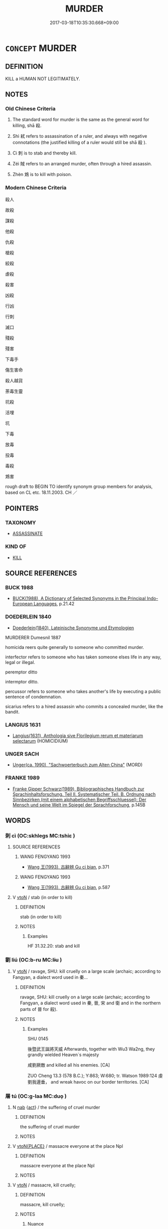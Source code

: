 # -*- mode: mandoku-tls-view -*-
#+TITLE: MURDER
#+DATE: 2017-03-18T10:35:30.668+09:00        
#+STARTUP: content
* =CONCEPT= MURDER
:PROPERTIES:
:CUSTOM_ID: uuid-b9645fd1-f199-4879-9b96-f638a137c54f
:SYNONYM+:  KILL
:SYNONYM+:  PUT TO DEATH
:SYNONYM+:  ASSASSINATE
:SYNONYM+:  EXECUTE
:SYNONYM+:  LIQUIDATE
:SYNONYM+:  ELIMINATE
:SYNONYM+:  DISPATCH
:SYNONYM+:  BUTCHER
:SYNONYM+:  SLAUGHTER
:SYNONYM+:  MASSACRE
:SYNONYM+:  WIPE OUT
:SYNONYM+:  INFORMAL BUMP OFF
:SYNONYM+:  DO IN
:SYNONYM+:  DO AWAY WITH
:SYNONYM+:  KNOCK OFF
:SYNONYM+:  BLOW AWAY
:SYNONYM+:  BLOW SOMEONE'S BRAINS OUT
:SYNONYM+:  TAKE OUT
:SYNONYM+:  DISPOSE OF
:SYNONYM+:  ICE
:SYNONYM+:  RUB OUT
:SYNONYM+:  SMOKE
:SYNONYM+:  WASTE
:SYNONYM+:  LITERARY SLAY
:END:
** DEFINITION

KILL a HUMAN NOT LEGITIMATELY.

** NOTES

*** Old Chinese Criteria
1. The standard word for murder is the same as the general word for killing, shā 殺.

2. Shì 弒 refers to assassination of a ruler, and always with negative connotations (the justified killing of a ruler would still be shā 殺 ).

3. Cì 刺 is to stab and thereby kill.

4. Zéi 賊 refers to an arranged murder, often through a hired assassin.

5. Zhèn 鴆 is to kill with poison.

*** Modern Chinese Criteria
殺人

故殺

謀殺

他殺

仇殺

槍殺

絞殺

虐殺

殺害

凶殺

行凶

行刺

滅口

殘殺

殘害

下毒手

傷生害命

殺人越貨

荼毒生靈

坑殺

活埋

坑

下毒

放毒

投毒

毒殺

鴆害

rough draft to BEGIN TO identify synonym group members for analysis, based on CL etc. 18.11.2003. CH ／

** POINTERS
*** TAXONOMY
 - [[tls:concept:ASSASSINATE][ASSASSINATE]]

*** KIND OF
 - [[tls:concept:KILL][KILL]]

** SOURCE REFERENCES
*** BUCK 1988
 - [[cite:BUCK-1988][BUCK(1988), A Dictionary of Selected Synonyms in the Principal Indo-European Languages]], p.21.42

*** DOEDERLEIN 1840
 - [[cite:DOEDERLEIN-1840][Doederlein(1840), Lateinische Synonyme und Etymologien]]

MURDERER Dumesnil 1887

homicida reers quite generally to someone who committed murder.

interfector refers to someone who has taken someone elses life in any way, legal or illegal.

peremptor ditto

intermptor ditto.

percussor refers to someone who takes another's life by executing a public sentence of condemnation.

sicarius refers to a hired assassin who commits a concealed murder, like the bandit.

*** LANGIUS 1631
 - [[cite:LANGIUS-1631][Langius(1631), Anthologia sive Florilegium rerum et materiarum selectarum]] (HOMICIDIUM)
*** UNGER SACH
 - [[cite:UNGER-SACH][Unger(ca. 1990), "Sachwoerterbuch zum Alten China"]] (MORD)
*** FRANKE 1989
 - [[cite:FRANKE-1989][Franke Gipper Schwarz(1989), Bibliographisches Handbuch zur Sprachinhaltsforschung. Teil II. Systematischer Teil. B. Ordnung nach Sinnbezirken (mit einem alphabetischen Begriffsschluessel): Der Mensch und seine Welt im Spiegel der Sprachforschung]], p.145B

** WORDS
   :PROPERTIES:
   :VISIBILITY: children
   :END:
*** 刺 cì (OC:skhleɡs MC:tshiɛ )
:PROPERTIES:
:CUSTOM_ID: uuid-9ec7cdd1-e44c-4e57-bbbd-62ccf44410e3
:Char+: 刺(18,6/8) 
:GY_IDS+: uuid-3156ec74-4982-44ae-a145-52e374cfb7c5
:PY+: cì     
:OC+: skhleɡs     
:MC+: tshiɛ     
:END: 
**** SOURCE REFERENCES
***** WANG FENGYANG 1993
 - [[cite:WANG-FENGYANG-1993][Wang 王(1993), 古辭辨 Gu ci bian]], p.371

***** WANG FENGYANG 1993
 - [[cite:WANG-FENGYANG-1993][Wang 王(1993), 古辭辨 Gu ci bian]], p.587

**** V [[tls:syn-func::#uuid-fbfb2371-2537-4a99-a876-41b15ec2463c][vtoN]] / stab (in order to kill)
:PROPERTIES:
:CUSTOM_ID: uuid-422469ee-0a6c-4dc2-987e-a51242665ca9
:WARRING-STATES-CURRENCY: 5
:END:
****** DEFINITION

stab (in order to kill)

****** NOTES

******* Examples
HF 31.32.20: stab and kill

*** 劉 liú (OC:b-ru MC:lɨu )
:PROPERTIES:
:CUSTOM_ID: uuid-c3624c87-2dcf-4587-97e9-d35f835ebd0f
:Char+: 劉(18,13/15) 
:GY_IDS+: uuid-8d4e832d-9d09-409b-9ac1-956b32a0bae1
:PY+: liú     
:OC+: b-ru     
:MC+: lɨu     
:END: 
**** V [[tls:syn-func::#uuid-fbfb2371-2537-4a99-a876-41b15ec2463c][vtoN]] / ravage, SHU: kill cruelly on a large scale (archaic; according to Fangyan, a dialect word used in 秦...
:PROPERTIES:
:CUSTOM_ID: uuid-7499978c-f62c-4499-89b8-21b834a8e901
:REGISTER: 2
:WARRING-STATES-CURRENCY: 2
:END:
****** DEFINITION

ravage, SHU: kill cruelly on a large scale (archaic; according to Fangyan, a dialect word used in 秦, 晉, 宋 and 衛 and in the northern parts of 晉 for 殺).

****** NOTES

******* Examples
SHU 0145

 後暨武王誕將天威 Afterwards, together with Wu3 Wa2ng, they grandly wielded Heaven`s majesty

 咸劉厥敵 and killed all his enemies. [CA]

ZUO Cheng 13.3 (578 B.C.); Y:863; W:680; tr. Watson 1989:124 虔劉我邊垂， and wreak havoc on our border territories. [CA]

*** 屠 tú (OC:ɡ-laa MC:duo̝ )
:PROPERTIES:
:CUSTOM_ID: uuid-9427e699-f192-4956-a6e4-4972fbf49dcf
:Char+: 屠(44,9/12) 
:GY_IDS+: uuid-34a6c350-f23b-4fae-97d0-68b180f7e219
:PY+: tú     
:OC+: ɡ-laa     
:MC+: duo̝     
:END: 
**** N [[tls:syn-func::#uuid-76be1df4-3d73-4e5f-bbc2-729542645bc8][nab]] {[[tls:sem-feat::#uuid-f55cff2f-f0e3-4f08-a89c-5d08fcf3fe89][act]]} / the suffering of cruel murder
:PROPERTIES:
:CUSTOM_ID: uuid-3920efde-2adb-43bc-bedd-62043a2f5b9c
:END:
****** DEFINITION

the suffering of cruel murder

****** NOTES

**** V [[tls:syn-func::#uuid-94912abd-3453-4f65-a3eb-892966ebeb5d][vtoN{PLACE}]] / massacre everyone at the place Npl
:PROPERTIES:
:CUSTOM_ID: uuid-3f798cf8-8e97-4dfe-acbf-9f960afc9d04
:END:
****** DEFINITION

massacre everyone at the place Npl

****** NOTES

**** V [[tls:syn-func::#uuid-fbfb2371-2537-4a99-a876-41b15ec2463c][vtoN]] / massacre, kill cruelly;
:PROPERTIES:
:CUSTOM_ID: uuid-e679474f-873a-4851-b9bf-a5659bd078e3
:WARRING-STATES-CURRENCY: 4
:END:
****** DEFINITION

massacre, kill cruelly;

****** NOTES

******* Nuance
This is primarily of animals and does not necessarily involve the skinning and the cutting up of the meat

******* Examples
SJ 6/0273-0274 tr. Watson 1993, p.71

 沛公將數萬人 The governor of Pei, heading a force of 30,000 or 40,000 men,

... 已屠武關， had already wiped out the defenders of the Wu Pass [CA]

SJ 6/0275-0276 tr. Watson 1993, p.74 遂屠咸陽， and then went on to massacre the inhabitants of Xianyang,

SJ 79/2413-2414-2415; tr. Watson 1993, p. 144 我且屠大梁。」 I 勁 l massacre every 

HSWZ 08.25.06; tr. Hightower 1951, p.279 屠牛朝歌， He butchered cattle in Ch 偤 o-ko,person in the Wei capital of Daliang! �

*** 弒 shì (OC:lʰɯɡs MC:ɕɨ )
:PROPERTIES:
:CUSTOM_ID: uuid-c8a4d0bd-3691-43a1-bdc1-962c04e4e580
:Char+: 弒(56,10/13) 
:GY_IDS+: uuid-8505eb63-6f4f-4c92-9535-496cf96948f4
:PY+: shì     
:OC+: lʰɯɡs     
:MC+: ɕɨ     
:END: 
**** V [[tls:syn-func::#uuid-fbfb2371-2537-4a99-a876-41b15ec2463c][vtoN]] / assassinate (a superior), whether one's ruler, parent, or elder sibling. Sometimes incirectly throu...
:PROPERTIES:
:CUSTOM_ID: uuid-0ef346aa-4581-479e-b095-3074061831eb
:WARRING-STATES-CURRENCY: 5
:END:
****** DEFINITION

assassinate (a superior), whether one's ruler, parent, or elder sibling. Sometimes incirectly through a hired assassin

****** NOTES

******* Examples
HF 8.7.40: commit violent murder of (one's own mother); HF 23.26.11: assassinate (the ruler)] �

**** V [[tls:syn-func::#uuid-fbfb2371-2537-4a99-a876-41b15ec2463c][vtoN]] {[[tls:sem-feat::#uuid-988c2bcf-3cdd-4b9e-b8a4-615fe3f7f81e][passive]]} / get assassinated 見弒
:PROPERTIES:
:CUSTOM_ID: uuid-96a51b77-7649-427e-90ac-5e693bee4172
:WARRING-STATES-CURRENCY: 3
:END:
****** DEFINITION

get assassinated 見弒

****** NOTES

******* Examples
HSWZ 08.06.03; tr. Hightower 1951, p.258f

 仇牧聞君弒， Ch 匭 u Mu, hearing that the Prince had been assassinated,

 趨而至， rushed to him 

 遇之於門， and met [Wan] at the door.[CA]

**** V [[tls:syn-func::#uuid-fbfb2371-2537-4a99-a876-41b15ec2463c][vtoN]] {[[tls:sem-feat::#uuid-de81da5b-299e-4f05-b7a9-aa212b8769ea][autonym]]} / to assassinate
:PROPERTIES:
:CUSTOM_ID: uuid-cc2a6705-843b-499d-a034-95d1d2f6d3a7
:END:
****** DEFINITION

to assassinate

****** NOTES

*** 戕 qiāng (OC:sɡaŋ MC:dzi̯ɐŋ )
:PROPERTIES:
:CUSTOM_ID: uuid-37685682-8ddd-45e2-820b-e1803dc02e8f
:Char+: 戕(62,4/8) 
:GY_IDS+: uuid-2c417ac0-36e9-4908-a0d2-c568d00ceb43
:PY+: qiāng     
:OC+: sɡaŋ     
:MC+: dzi̯ɐŋ     
:END: 
**** V [[tls:syn-func::#uuid-739c24ae-d585-4fff-9ac2-2547b1050f16][vt+prep+N]] / murder
:PROPERTIES:
:CUSTOM_ID: uuid-b45a27c7-b2c6-4926-9541-ab110feb8ab9
:WARRING-STATES-CURRENCY: 2
:END:
****** DEFINITION

murder

****** NOTES

**** V [[tls:syn-func::#uuid-fbfb2371-2537-4a99-a876-41b15ec2463c][vtoN]] / injure (often a ruler) deliberately, with lethal consequences (ZUO, GU)
:PROPERTIES:
:CUSTOM_ID: uuid-f614ddbf-14d1-436b-847c-ee073fcb7b19
:END:
****** DEFINITION

injure (often a ruler) deliberately, with lethal consequences (ZUO, GU)

****** NOTES

******* Examples
ZUO Ding zhuan 14.08 

 使余殺其母。烠 he prince wanted me to kill his mother,

 余不許， and said that if I did not consent

 將戕於余， he would kill me. [CA]

CQ Xuan 18.4 (591 B.C.); Y:776; W:580; L:334

 秋七月， In autumn, in the seventh month, 

 邾人戕鄫子于鄫。 an officer of Choo murdered the viscount of Tsang in his capital.[CA]

ZUO Xuan 18.3 (591 B.C.); Y:777; W:581; L:335

 凡自內虐其君曰弒，弒 indicates that the perpetrator was one of the prince's own subjects.

 自外曰戕。戕 is the character employed to denote the murder of the prince of a State by some one of another State.

 邾人戕鄫子于鄫。 an officer of Choo murdered the viscount of Tsang in his capital. [CA]

ZUO Xiang 31.9 (542 B.C.); Y:1190; W:1068; L:565

 巢隕諸樊， At Ch 惊 ou you lost Choo-fan (See xxv.10);

 閽戕戴吳， a door-keeper killed Tae-woo (See xxix.4):

**** V [[tls:syn-func::#uuid-fbfb2371-2537-4a99-a876-41b15ec2463c][vtoN]] {[[tls:sem-feat::#uuid-de81da5b-299e-4f05-b7a9-aa212b8769ea][autonym]]} / to murder
:PROPERTIES:
:CUSTOM_ID: uuid-33760754-9f13-43d4-8432-67ca8b9e3cef
:END:
****** DEFINITION

to murder

****** NOTES

*** 殘 cán (OC:dzaan MC:dzɑn )
:PROPERTIES:
:CUSTOM_ID: uuid-76865c1a-ca8d-4f93-b62e-d5dff130b001
:Char+: 殘(78,8/12) 
:GY_IDS+: uuid-3c36a444-e057-4882-acd4-925beb8c955c
:PY+: cán     
:OC+: dzaan     
:MC+: dzɑn     
:END: 
**** V [[tls:syn-func::#uuid-c20780b3-41f9-491b-bb61-a269c1c4b48f][vi]] {[[tls:sem-feat::#uuid-f55cff2f-f0e3-4f08-a89c-5d08fcf3fe89][act]]} / be murderous
:PROPERTIES:
:CUSTOM_ID: uuid-a6e2c21b-4b06-4b63-b92d-45324b54add9
:WARRING-STATES-CURRENCY: 4
:END:
****** DEFINITION

be murderous

****** NOTES

******* Examples
HNZ 06.08.08; ed. Che2n Gua3ngzho4ng 1993, p. 295; ed. Liu2 We2ndia3n 1989, p. 213; ed. ICS 1992, 53/20; tr.Le Blanc p. 175;

 除戰道， They dispensed with the principles of war

 便死路。 and were conversant with the road of death,

 犯嚴敵， clashed with mighty foes

 殘不義。 and ravaged without measure. [CA]

**** V [[tls:syn-func::#uuid-fbfb2371-2537-4a99-a876-41b15ec2463c][vtoN]] / be cruel towards to the point of murdering
:PROPERTIES:
:CUSTOM_ID: uuid-293837e6-64b0-475a-b8b5-47c691bcaa1d
:WARRING-STATES-CURRENCY: 5
:END:
****** DEFINITION

be cruel towards to the point of murdering

****** NOTES

******* Examples
LS 25.5 殘其家 slaughter the clan; HF 30.21.11 鬥必三族相殘也 if they get into fights then the three clans will ruin each other

GU （經十八．四）秋， 

 七月， 

 邾人戕繒子于繒。 

 （傳）戕， 

 猶殘也， 

 挩殺也。 

ZHUANG 8.2.7 Guo Qingfan 323; Wang Shumin 319; Fang Yong 238; Chen Guying 239

 其於殘生傷性 the damage to their lives and the harm to their natures [CA]

**** V [[tls:syn-func::#uuid-fbfb2371-2537-4a99-a876-41b15ec2463c][vtoN]] {[[tls:sem-feat::#uuid-988c2bcf-3cdd-4b9e-b8a4-615fe3f7f81e][passive]]} / be killed
:PROPERTIES:
:CUSTOM_ID: uuid-77d06b2e-d57c-4db0-bdcc-87a02d98ebaf
:END:
****** DEFINITION

be killed

****** NOTES

******* Examples
KZJY 02.08/09.02; Chen 45; Zhang 80; Xue 46; tr. Kramers 234;

 家殘於齊， When his family was exterminated in Qi2, [CA]

*** 殺 shā (OC:sreed MC:ʂɣɛt )
:PROPERTIES:
:CUSTOM_ID: uuid-611ff5b6-f760-402d-a04e-0dc0e5df26fe
:Char+: 殺(79,7/11) 
:GY_IDS+: uuid-42906930-31d1-4360-baa5-ed14eb90c285
:PY+: shā     
:OC+: sreed     
:MC+: ʂɣɛt     
:END: 
*** 盜 dào (OC:daaws MC:dɑu )
:PROPERTIES:
:CUSTOM_ID: uuid-cec1e683-751e-415a-bd56-e8e27f25ce85
:Char+: 盜(108,7/12) 
:GY_IDS+: uuid-dfdd6ead-9c1c-4fc1-bab8-ab654fc26794
:PY+: dào     
:OC+: daaws     
:MC+: dɑu     
:END: 
**** V [[tls:syn-func::#uuid-a7e8eabf-866e-42db-88f2-b8f753ab74be][v/adN/]] / (rarely:) common thief hired as murderer
:PROPERTIES:
:CUSTOM_ID: uuid-74d29ca8-7e88-4f1b-ba92-8aea8baeac70
:WARRING-STATES-CURRENCY: 1
:END:
****** DEFINITION

(rarely:) common thief hired as murderer

****** NOTES

*** 虔 qián (OC:ɡren MC:giɛn )
:PROPERTIES:
:CUSTOM_ID: uuid-4670b8ec-6b73-4cf9-bff8-67898f7c12e3
:Char+: 虔(141,4/8) 
:GY_IDS+: uuid-3ab752ea-695f-41af-a342-52fb6b6ff611
:PY+: qián     
:OC+: ɡren     
:MC+: giɛn     
:END: 
**** N [[tls:syn-func::#uuid-8717712d-14a4-4ae2-be7a-6e18e61d929b][n]] {[[tls:sem-feat::#uuid-bffb0573-9813-4b95-95b4-87cd47edc88c][agent]]} / murderer
:PROPERTIES:
:CUSTOM_ID: uuid-8fbea0bb-819f-4841-88cb-5fc7c7b2b455
:REGISTER: 2
:WARRING-STATES-CURRENCY: 3
:END:
****** DEFINITION

murderer

****** NOTES

**** N [[tls:syn-func::#uuid-8717712d-14a4-4ae2-be7a-6e18e61d929b][n]] {[[tls:sem-feat::#uuid-9d6c54c1-760c-4bdc-9f1d-7c15193a50c8][subject=human]]} / killer; murderer
:PROPERTIES:
:CUSTOM_ID: uuid-82776527-f696-4791-a71d-67331d4c143a
:END:
****** DEFINITION

killer; murderer

****** NOTES

******* Examples
SHU 0176 奪攘矯虔 snachers and plunderers, forgers and killers. [CA]

**** V [[tls:syn-func::#uuid-fbfb2371-2537-4a99-a876-41b15ec2463c][vtoN]] / murder cruelly; ravage (a place) with murder
:PROPERTIES:
:CUSTOM_ID: uuid-350c1f80-e1b9-4bc8-a9ea-b5c97f56b6b4
:WARRING-STATES-CURRENCY: 2
:END:
****** DEFINITION

murder cruelly; ravage (a place) with murder

****** NOTES

******* Examples
ZUO Cheng 13.3 (578 B.C.); Y:863; W:680; tr. Watson 1989:124 ???????

 利吾有狄難， Instead you took advantage of our troubles with the Ti people 

 入我河縣， to invade our river districts,

 焚我箕、郜， set fire to our cities of Chi and Kao,

 芟夷我農功， disrupt and lay waste our agricultural enterprises,

 虔劉我邊垂， and wreak havoc on our border territories. [CA]

**** V [[tls:syn-func::#uuid-53cee9f8-4041-45e5-ae55-f0bfdec33a11][vt/oN/]] / commit murder
:PROPERTIES:
:CUSTOM_ID: uuid-702aaef8-0a15-4c29-9bd7-7b6f68631c8a
:END:
****** DEFINITION

commit murder

****** NOTES

*** 賊 zéi (OC:sɡɯɯɡ MC:dzək )
:PROPERTIES:
:CUSTOM_ID: uuid-34a6e0ce-34d8-433f-b885-a5e2209399cd
:Char+: 賊(154,6/13) 
:GY_IDS+: uuid-de926cbf-fa15-4ca9-942e-1fc7180b6c2f
:PY+: zéi     
:OC+: sɡɯɯɡ     
:MC+: dzək     
:END: 
**** N [[tls:syn-func::#uuid-8717712d-14a4-4ae2-be7a-6e18e61d929b][n]] {[[tls:sem-feat::#uuid-bffb0573-9813-4b95-95b4-87cd47edc88c][agent]]} / hired murderer; person who was hired as murderer
:PROPERTIES:
:CUSTOM_ID: uuid-a2ce41d1-541d-42fa-99ea-6792108160c2
:WARRING-STATES-CURRENCY: 3
:END:
****** DEFINITION

hired murderer; person who was hired as murderer

****** NOTES

**** N [[tls:syn-func::#uuid-76be1df4-3d73-4e5f-bbc2-729542645bc8][nab]] {[[tls:sem-feat::#uuid-f55cff2f-f0e3-4f08-a89c-5d08fcf3fe89][act]]} / murderous attack against a person
:PROPERTIES:
:CUSTOM_ID: uuid-605e45ee-b9e2-4cb9-a817-bc57f1a5c53d
:REGISTER: 1
:WARRING-STATES-CURRENCY: 4
:END:
****** DEFINITION

murderous attack against a person

****** NOTES

**** V [[tls:syn-func::#uuid-fbfb2371-2537-4a99-a876-41b15ec2463c][vtoN]] / murder as hired murderer; kill secretly; to launch an indriect murderous attack against
:PROPERTIES:
:CUSTOM_ID: uuid-92700b89-b1d5-4bf7-9f4c-2789e648096d
:REGISTER: 1
:WARRING-STATES-CURRENCY: 4
:END:
****** DEFINITION

murder as hired murderer; kill secretly; to launch an indriect murderous attack against

****** NOTES

******* Examples
LS 12.6 子將賊吾君，而我不言之，是失為人臣之道 you are about to commit vicious murder against my ruler and if I do not speak up on it, this would be to fail to follow the Way of a minister

*** 阬 kēng (OC:khraaŋ MC:khɣaŋ )
:PROPERTIES:
:CUSTOM_ID: uuid-8d98ada3-f2ea-4f4e-9dc0-c366c3f37743
:Char+: 阬(170,4/7) 
:GY_IDS+: uuid-657b0244-e885-4faa-9ecc-1d48fc61df49
:PY+: kēng     
:OC+: khraaŋ     
:MC+: khɣaŋ     
:END: 
**** V [[tls:syn-func::#uuid-fbfb2371-2537-4a99-a876-41b15ec2463c][vtoN]] / bury alive in a pit
:PROPERTIES:
:CUSTOM_ID: uuid-77756076-4f8a-4c62-82ca-de8b4f75fead
:END:
****** DEFINITION

bury alive in a pit

****** NOTES

*** 鴆 zhèn (OC:ɡrlums MC:ɖim )
:PROPERTIES:
:CUSTOM_ID: uuid-40da3170-49e1-4abd-b392-2d362a0f4b4f
:Char+: 鴆(196,4/15) 
:GY_IDS+: uuid-9afa71d5-b6ed-4012-aa1d-7ada8e54089f
:PY+: zhèn     
:OC+: ɡrlums     
:MC+: ɖim     
:END: 
**** V [[tls:syn-func::#uuid-fbfb2371-2537-4a99-a876-41b15ec2463c][vtoN]] / kill by poisoning
:PROPERTIES:
:CUSTOM_ID: uuid-92ab3a3d-b051-45b9-b1bd-2ccb40ed007e
:WARRING-STATES-CURRENCY: 2
:END:
****** DEFINITION

kill by poisoning

****** NOTES

******* Examples
?? [CA]

*** 行賊 xíngzéi (OC:ɢraaŋ sɡɯɯɡ MC:ɦɣaŋ dzək )
:PROPERTIES:
:CUSTOM_ID: uuid-28053212-b373-429f-bcd2-1ea1c70efda3
:Char+: 行(144,0/6) 賊(154,6/13) 
:GY_IDS+: uuid-5bcb421a-9f44-49f1-9a24-acd3d89c18cb uuid-de926cbf-fa15-4ca9-942e-1fc7180b6c2f
:PY+: xíng zéi    
:OC+: ɢraaŋ sɡɯɯɡ    
:MC+: ɦɣaŋ dzək    
:END: 
**** V [[tls:syn-func::#uuid-b0372307-1c92-4d55-a0a9-b175eef5e94c][VPt+prep+N]] / murder
:PROPERTIES:
:CUSTOM_ID: uuid-834396cb-2e83-41cd-85b7-c0213f9d2a45
:END:
****** DEFINITION

murder

****** NOTES

*** 誅屠 zhūtú (OC:to ɡ-laa MC:ʈi̯o duo̝ )
:PROPERTIES:
:CUSTOM_ID: uuid-9b0322b1-6e79-437f-9c9b-32a5b93b2fda
:Char+: 誅(149,6/13) 屠(44,9/12) 
:GY_IDS+: uuid-e0282825-e840-4b16-b99f-946c18c8196c uuid-34a6c350-f23b-4fae-97d0-68b180f7e219
:PY+: zhū tú    
:OC+: to ɡ-laa    
:MC+: ʈi̯o duo̝    
:END: 
**** V [[tls:syn-func::#uuid-98f2ce75-ae37-4667-90ff-f418c4aeaa33][VPtoN]] {[[tls:sem-feat::#uuid-f2783e17-b4a1-4e3b-8b47-6a579c6e1eb6][resultative]]} / massacre
:PROPERTIES:
:CUSTOM_ID: uuid-5a1cc094-f23a-4cb5-b406-65777a993bd1
:END:
****** DEFINITION

massacre

****** NOTES

** BIBLIOGRAPHY
bibliography:../core/tlsbib.bib
